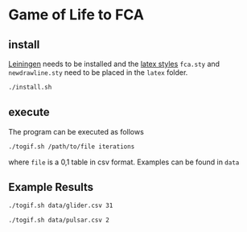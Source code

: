 * Game of Life to FCA
** install
[[https://leiningen.org/][Leiningen]] needs to be installed and the [[http://www.math.tu-dresden.de/~ganter/fca/][latex styles]] ~fca.sty~ and
~newdrawline.sty~ need to be placed in the ~latex~ folder.
#+BEGIN_SRC bash
./install.sh
#+END_SRC
** execute
The program can be executed as follows
#+BEGIN_SRC bash
./togif.sh /path/to/file iterations
#+END_SRC
where ~file~ is a 0,1 table in csv format. Examples can be found in ~data~
** Example Results
#+BEGIN_SRC bash
./togif.sh data/glider.csv 31
#+END_SRC
[[file:gif/glider.gif]]

#+BEGIN_SRC bash
./togif.sh data/pulsar.csv 2
#+END_SRC

[[file:gif/pulsar.gif]]
